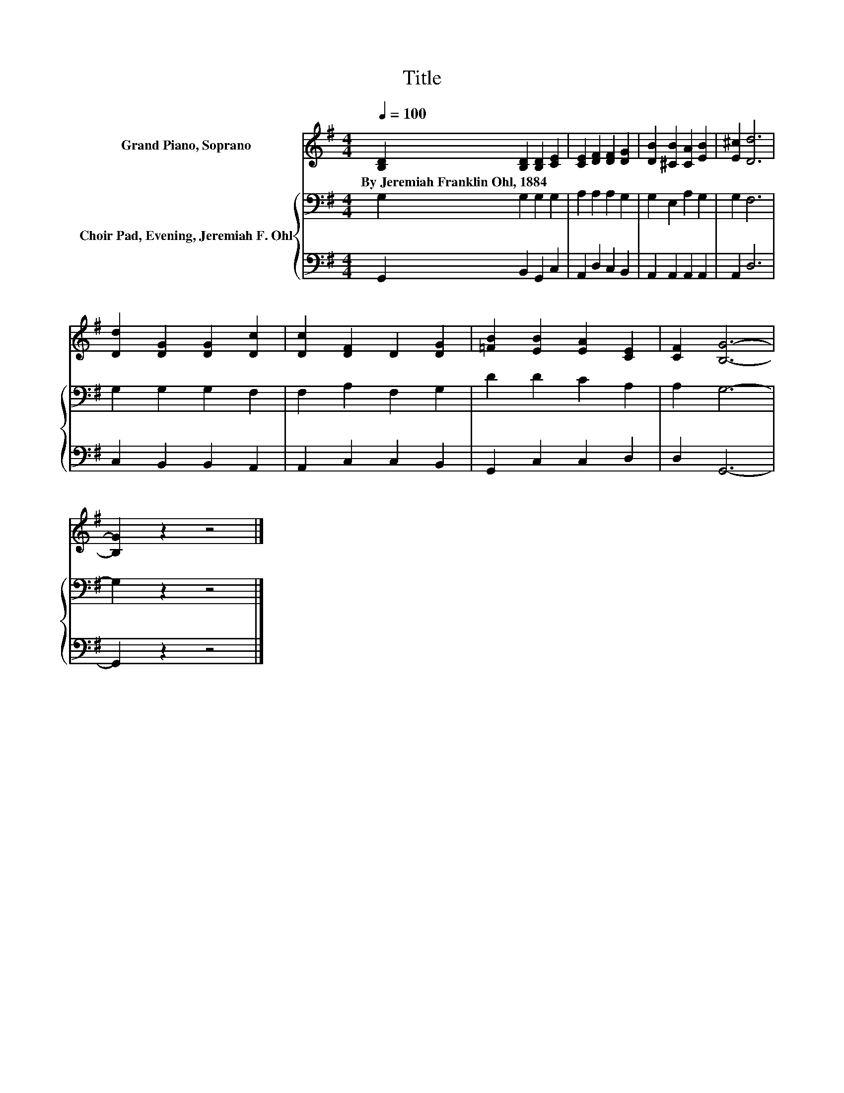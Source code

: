 X:1
T:Title
%%score 1 { 2 | 3 }
L:1/8
Q:1/4=100
M:4/4
K:G
V:1 treble nm="Grand Piano, Soprano"
V:2 bass nm="Choir Pad, Evening, Jeremiah F. Ohl"
V:3 bass 
V:1
 [B,D]2 [B,D]2 [B,D]2 [CE]2 | [CE]2 [DF]2 [DF]2 [DG]2 | [DB]2 [^CB]2 [CA]2 [EB]2 | [E^c]2 [Dd]6 | %4
w: By~Jeremiah~Franklin~Ohl,~1884 * * *||||
 [Dd]2 [DG]2 [DG]2 [Dc]2 | [Dc]2 [DF]2 D2 [DG]2 | [=FB]2 [EB]2 [EA]2 [CE]2 | [CF]2 [B,G]6- | %8
w: ||||
 [B,G]2 z2 z4 |] %9
w: |
V:2
 G,2 G,2 G,2 G,2 | A,2 A,2 A,2 G,2 | G,2 E,2 A,2 G,2 | G,2 F,6 | G,2 G,2 G,2 F,2 | %5
 F,2 A,2 F,2 G,2 | D2 D2 C2 A,2 | A,2 G,6- | G,2 z2 z4 |] %9
V:3
 G,,2 B,,2 G,,2 C,2 | A,,2 D,2 C,2 B,,2 | A,,2 A,,2 A,,2 A,,2 | A,,2 D,6 | C,2 B,,2 B,,2 A,,2 | %5
 A,,2 C,2 C,2 B,,2 | G,,2 C,2 C,2 D,2 | D,2 G,,6- | G,,2 z2 z4 |] %9

